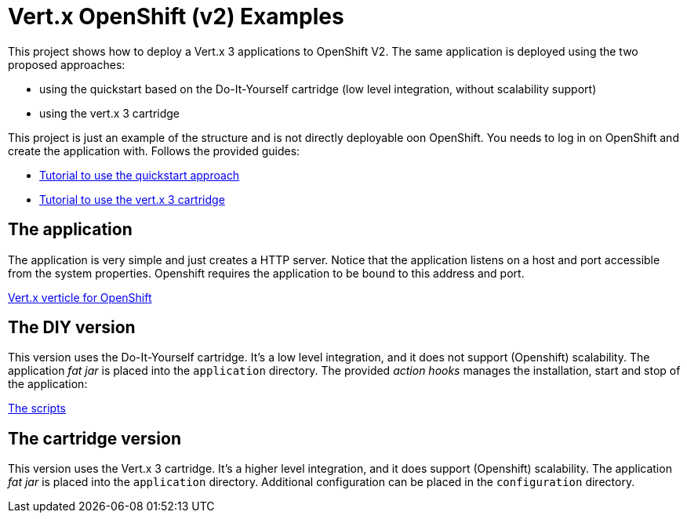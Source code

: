 = Vert.x OpenShift (v2) Examples

This project shows how to deploy a Vert.x 3 applications to OpenShift V2. The same application is deployed using the two proposed approaches:

* using the quickstart based on the Do-It-Yourself cartridge (low level integration, without scalability support)
* using the vert.x 3 cartridge

This project is just an example of the structure and is not directly deployable oon OpenShift. You needs to log in on OpenShift and create the application with. Follows the provided guides:

* https://github.com/vert-x3/vertx-openshift-diy-quickstart[Tutorial to use the quickstart approach]
* https://github.com/vert-x3/vertx-openshift-cartridge[Tutorial to use the vert.x 3 cartridge]

== The application

The application is very simple and just creates a HTTP server. Notice that the application listens on a host and port accessible from the system properties. Openshift requires the application to be bound to this address and port.

link:src/main/java/io/vertx/example/HelloWorldVerticle.java[Vert.x verticle for OpenShift]

== The DIY version

This version uses the Do-It-Yourself cartridge. It's a low level integration, and it does not support (Openshift) scalability. The application _fat jar_ is placed into the `application` directory. The provided _action hooks_ manages the installation, start and stop of the application:

link:quickstart-diy/.openshift/action_hooks[The scripts]

== The cartridge version

This version uses the Vert.x 3 cartridge. It's a higher level integration, and it does support (Openshift) scalability. The application _fat jar_ is placed into the `application` directory. Additional configuration can be placed in the `configuration` directory.










